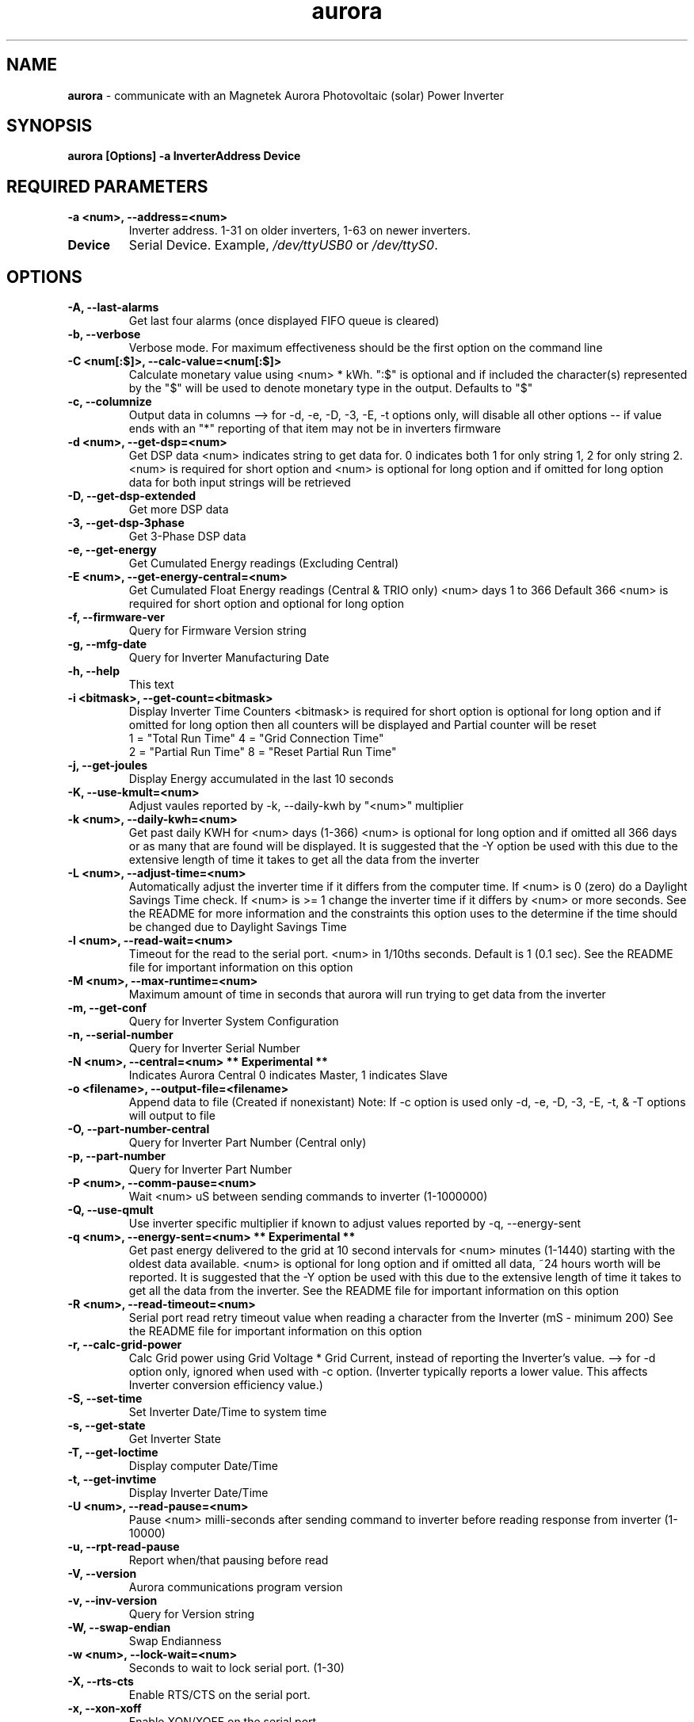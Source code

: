 .TH aurora 1 "27 Sep 2015" aurora "aurora"
.SH NAME
\fBaurora\fP \- communicate with an Magnetek Aurora Photovoltaic (solar) Power Inverter

.SH SYNOPSIS
.BI "aurora [Options] -a InverterAddress Device"

.SH "REQUIRED PARAMETERS"
.TP
.B -a <num>, --address=<num>
Inverter address. 1-31 on older inverters, 1-63 on newer inverters.
.TP
.B Device
Serial Device.  Example, \fI/dev/ttyUSB0\fP or \fI/dev/ttyS0\fP.

.SH OPTIONS
.TP
.B -A, --last-alarms
Get last four alarms (once displayed FIFO queue is cleared)
.TP
.B -b, --verbose
Verbose mode. For maximum effectiveness should be the first option on the command line
.TP
.B -C <num[:$]>, --calc-value=<num[:$]>
Calculate monetary value using <num> * kWh. ":$" is optional and if included the character(s) represented by the "$" will be used to denote monetary type in the output. Defaults to "$"
.TP
.B -c, --columnize
Output data in columns --> for -d, -e, -D, -3, -E, -t options only, will disable all other options -- if value ends with an "*" reporting of that item may not be in inverters firmware
.TP
.B -d <num>, --get-dsp=<num>
Get DSP data <num> indicates string to get data for. 0 indicates both 1 for only string 1, 2 for only string 2. <num> is required for short option and <num> is optional for long option and if omitted for long option data for both input strings will be retrieved
.TP
.B -D, --get-dsp-extended
Get more DSP data
.TP
.B -3, --get-dsp-3phase
Get 3-Phase DSP data
.TP
.B -e, --get-energy
Get Cumulated Energy readings (Excluding Central)
.TP
.B -E <num>, --get-energy-central=<num>
Get Cumulated Float Energy readings (Central & TRIO only) <num> days 1 to 366 Default 366 <num> is required for short option and optional for long option
.TP
.B -f, --firmware-ver
Query for Firmware Version string
.TP
.B -g, --mfg-date
Query for Inverter Manufacturing Date
.TP
.B -h, --help
This text
.TP
.B -i <bitmask>, --get-count=<bitmask>
Display Inverter Time Counters <bitmask> is required for short option is optional for long option and if omitted for long option then all counters will be displayed and Partial counter will be reset
.RS
1 = "Total Run Time"    4 = "Grid Connection Time"
.RE
.RS
2 = "Partial Run Time"  8 = "Reset Partial Run Time"
.RE
.TP
.B -j, --get-joules
Display Energy accumulated in the last 10 seconds
.TP
.B -K, --use-kmult=<num>
Adjust vaules reported by -k, --daily-kwh by "<num>" multiplier
.TP
.B -k <num>, --daily-kwh=<num>
Get past daily KWH for <num> days (1-366) <num> is optional for long option and if omitted all 366 days or as many that are found will be displayed. It is suggested that the -Y option be used with this due to the extensive length of time it takes to get all the data from the inverter
.TP
.B -L <num>, --adjust-time=<num>
Automatically adjust the inverter time if it differs from the computer time. If <num> is 0 (zero) do a Daylight Savings Time check. If <num> is >= 1 change the inverter time if it differs by <num> or more seconds. See the README for more information and the constraints this option uses to the determine if the time should be changed due to Daylight Savings Time
.TP
.B -l <num>, --read-wait=<num>
Timeout for the read to the serial port. <num> in 1/10ths seconds. Default is 1 (0.1 sec). See the README file for important information on this option
.TP
.B -M <num>, --max-runtime=<num>
Maximum amount of time in seconds that aurora will run trying to get data from the inverter
.TP
.B -m, --get-conf
Query for Inverter System Configuration
.TP
.B -n, --serial-number
Query for Inverter Serial Number
.TP
.B -N <num>, --central=<num> ** Experimental **
Indicates Aurora Central 0 indicates Master, 1 indicates Slave
.TP
.B -o <filename>, --output-file=<filename>
Append data to file (Created if nonexistant) Note: If -c option is used only -d, -e, -D, -3, -E, -t, & -T options will output to file
.TP
.B -O, --part-number-central
Query for Inverter Part Number (Central only)
.TP
.B -p, --part-number
Query for Inverter Part Number
.TP
.B -P <num>, --comm-pause=<num>
Wait <num> uS between sending commands to inverter (1-1000000)
.TP
.B -Q, --use-qmult
Use inverter specific multiplier if known to adjust values reported by -q, --energy-sent
.TP
.B
-q <num>, --energy-sent=<num> ** Experimental **
Get past energy delivered to the grid at 10 second intervals for <num> minutes (1-1440) starting with the oldest data available. <num> is optional for long option and if omitted all data, ~24 hours worth will be reported. It is suggested that the -Y option be used with this due to the extensive length of time it takes to get all the data from the inverter. See the README file for important information on this option
.TP
.B
-R <num>, --read-timeout=<num>
Serial port read retry timeout value when reading a character from the Inverter (mS - minimum 200) See the README file for important information on this option
.TP
.B -r, --calc-grid-power
Calc Grid power using Grid Voltage * Grid Current, instead of reporting the Inverter's value. --> for -d option only, ignored when used with -c option.  (Inverter typically reports a lower value. This affects Inverter conversion efficiency value.)
.TP
.B -S, --set-time
Set Inverter Date/Time to system time
.TP
.B -s, --get-state
Get Inverter State
.TP
.B -T, --get-loctime
Display computer Date/Time
.TP
.B -t, --get-invtime
Display Inverter Date/Time
.TP
.B -U <num>, --read-pause=<num>
Pause <num> milli-seconds after sending command to inverter before reading response from inverter (1-10000)
.TP
.B -u, --rpt-read-pause
Report when/that pausing before read
.TP
.B -V, --version
Aurora communications program version
.TP
.B -v, --inv-version
Query for Version string
.TP
.B -W, --swap-endian
Swap Endianness
.TP
.B -w <num>, --lock-wait=<num>
Seconds to wait to lock serial port. (1-30)
.TP
.B -X, --rts-cts
Enable RTS/CTS on the serial port.
.TP
.B -x, --xon-xoff
Enable XON/XOFF on the serial port.
.TP
.B -Y <num>, --retries=<num>
Retry failed communications with inverter up to <num> times (1-100)
.TP
.B -y, --rpt-retries
Report the number of retires done

.SH DESCRIPTION
\fBaurora\fP is a program that communicates with Aurora Magnetek Photovoltaic (solar) Power Inverters written by Curt Blank.  It can retrieve data and statistics from a variety of Aurora Inverters through either USB or Serial interfaces.

.SH EXAMPLES

aurora -T -c -e -d 0 -a 2 -w 15 /dev/ttyS0

aurora -Y 100 -T -a 2 -w 10 -e /dev/ttyUSB0

.SH "SEE ALSO"
.TP
\fIhttp://www.curtronics.com/Solar/AuroraData.html\fP
.PD

.SH AUTHOR
This manpage was initially written by Dustin Kirkland <kirkland@canonical.com> and is maintained by Curt Blank <solar@curtronics.com>.  Permission is granted to copy, distribute and/or modify this document under the terms of the GNU General Public License, Version 2 published by the Free Software Foundation.
